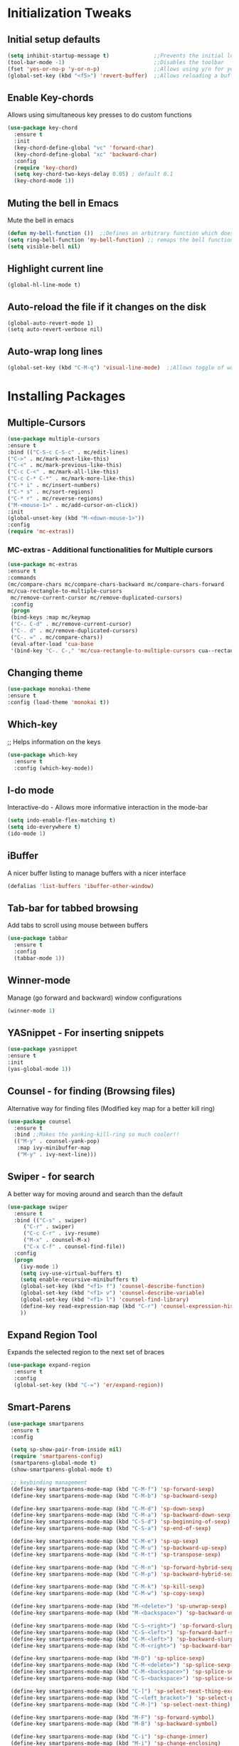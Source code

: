 * Initialization Tweaks
** Initial setup defaults
   #+BEGIN_SRC emacs-lisp  
   (setq inhibit-startup-message t)              ;;Prevents the initial load screen 
   (tool-bar-mode -1)                            ;;Disables the toolbar
   (fset 'yes-or-no-p 'y-or-n-p)                 ;;Allows using y/n for yes/no
   (global-set-key (kbd "<f5>") 'revert-buffer)  ;;Allows reloading a buffer using F5 directly
   #+END_SRC
** Enable Key-chords
   Allows using simultaneous key presses to do custom functions
   #+BEGIN_SRC emacs-lisp
     (use-package key-chord
       :ensure t
       :init
       (key-chord-define-global "vc" 'forward-char)
       (key-chord-define-global "xc" 'backward-char)
       :config
       (require 'key-chord)
       (setq key-chord-two-keys-delay 0.05) ; default 0.1
       (key-chord-mode 1))
   #+END_SRC
** Muting the bell in Emacs
   Mute the bell in emacs
   #+BEGIN_SRC emacs-lisp  
   (defun my-bell-function ())  ;;Defines an arbitrary function which does nothing
   (setq ring-bell-function 'my-bell-function) ;; remaps the bell function to the above arbitraty function to do nothing
   (setq visible-bell nil)
   #+END_SRC

** Highlight current line
   #+BEGIN_SRC 
   (global-hl-line-mode t)
   #+END_SRC

** Auto-reload the file if it changes on the disk
   #+BEGIN_SRC 
   (global-auto-revert-mode 1)
   (setq auto-revert-verbose nil)
   #+END_SRC
   
** Auto-wrap long lines
   #+BEGIN_SRC emacs-lisp
     (global-set-key (kbd "C-M-q") 'visual-line-mode)  ;;Allows toggle of word wrapping
   #+END_SRC
   
* Installing Packages
** Multiple-Cursors
   #+BEGIN_SRC emacs-lisp
   (use-package multiple-cursors
   :ensure t
   :bind (("C-S-c C-S-c" . mc/edit-lines)
   ("C->" . mc/mark-next-like-this)
   ("C-<" . mc/mark-previous-like-this)
   ("C-c C-<" . mc/mark-all-like-this)
   ("C-c C-* C-*" . mc/mark-more-like-this)
   ("C-* i" . mc/insert-numbers)
   ("C-* s" . mc/sort-regions)
   ("C-* r" . mc/reverse-regions)
   ("M-<mouse-1>" . mc/add-cursor-on-click))
   :init
   (global-unset-key (kbd "M-<down-mouse-1>"))
   :config
   (require 'mc-extras))
   #+END_SRC
*** MC-extras - Additional functionalities for Multiple cursors 
   #+BEGIN_SRC emacs-lisp
    (use-package mc-extras
    :ensure t
    :commands 
    (mc/compare-chars mc/compare-chars-backward mc/compare-chars-forward
    mc/cua-rectangle-to-multiple-cursors
     mc/remove-current-cursor mc/remove-duplicated-cursors)
     :config
     (progn
     (bind-keys :map mc/keymap
     ("C-. C-d" . mc/remove-current-cursor)
     ("C-. d" . mc/remove-duplicated-cursors)
     ("C-. =" . mc/compare-chars))
     (eval-after-load 'cua-base
     '(bind-key "C-. C-," 'mc/cua-rectangle-to-multiple-cursors cua--rectangle-keymap))))
     #+END_SRC
** Changing theme
   #+BEGIN_SRC emacs-lisp
   (use-package monokai-theme
   :ensure t
   :config (load-theme 'monokai t))
   #+END_SRC
** Which-key
   ;; Helps information on the keys 
   #+BEGIN_SRC emacs-lisp  
   (use-package which-key
     :ensure t
     :config (which-key-mode))
   #+END_SRC
** I-do mode
   Interactive-do - Allows more informative interaction in the mode-bar
   #+BEGIN_SRC emacs-lisp  
   (setq indo-enable-flex-matching t)
   (setq ido-everywhere t)
   (ido-mode 1)
   #+END_SRC
** iBuffer
   A nicer buffer listing to manage buffers with a nicer interface
   #+BEGIN_SRC emacs-lisp  
   (defalias 'list-buffers 'ibuffer-other-window)
   #+END_SRC
** Tab-bar for tabbed browsing
Add tabs to scroll using mouse between buffers
#+BEGIN_SRC emacs-lisp  
(use-package tabbar
  :ensure t
  :config
  (tabbar-mode 1))
#+END_SRC

** Winner-mode
   Manage (go forward and backward) window configurations
   #+BEGIN_SRC emacs-lisp  
   (winner-mode 1)
   #+END_SRC
** YASnippet - For inserting snippets
   #+BEGIN_SRC emacs-lisp
   (use-package yasnippet
   :ensure t
   :init
   (yas-global-mode 1))
   #+END_SRC
** Counsel - for finding (Browsing files)
   Alternative way for finding files (Modified key map for a better kill ring)
   #+BEGIN_SRC emacs-lisp  
     (use-package counsel
       :ensure t
       :bind ;;Makes the yanking-kill-ring so much cooler!!
       (("M-y" . counsel-yank-pop)
        :map ivy-minibuffer-map
        ("M-y" . ivy-next-line)))
   #+END_SRC
** Swiper - for search
    A better way for moving around and search than the default
    #+BEGIN_SRC emacs-lisp  
    (use-package swiper
      :ensure t
      :bind (("C-s" . swiper)
    	 ("C-r" . swiper)
    	 ("C-c C-r" . ivy-resume)
    	 ("M-x" . counsel-M-x)
    	 ("C-x C-f" . counsel-find-file))
      :config
      (progn
        (ivy-mode 1)
        (setq ivy-use-virtual-buffers t)
        (setq enable-recursive-minibuffers t)
        (global-set-key (kbd "<f1> f") 'counsel-describe-function)
        (global-set-key (kbd "<f1> v") 'counsel-describe-variable)
        (global-set-key (kbd "<f1> l") 'counsel-find-library)
        (define-key read-expression-map (kbd "C-r") 'counsel-expression-history)
        ))
    #+END_SRC
** Expand Region Tool
   Expands the selected region to the next set of braces
   #+BEGIN_SRC emacs-lisp
     (use-package expand-region
       :ensure t
       :config
       (global-set-key (kbd "C-=") 'er/expand-region))
   #+END_SRC
** Smart-Parens
   #+BEGIN_SRC emacs-lisp
   (use-package smartparens
    :ensure t
    :config
  
    (setq sp-show-pair-from-inside nil)
    (require 'smartparens-config)
    (smartparens-global-mode t)
    (show-smartparens-global-mode t)
    
    ;; keybinding management
    (define-key smartparens-mode-map (kbd "C-M-f") 'sp-forward-sexp)
    (define-key smartparens-mode-map (kbd "C-M-b") 'sp-backward-sexp)
    
    (define-key smartparens-mode-map (kbd "C-M-d") 'sp-down-sexp)
    (define-key smartparens-mode-map (kbd "C-M-a") 'sp-backward-down-sexp)
    (define-key smartparens-mode-map (kbd "C-S-d") 'sp-beginning-of-sexp)
    (define-key smartparens-mode-map (kbd "C-S-a") 'sp-end-of-sexp)
    
    (define-key smartparens-mode-map (kbd "C-M-e") 'sp-up-sexp)
    (define-key smartparens-mode-map (kbd "C-M-u") 'sp-backward-up-sexp)
    (define-key smartparens-mode-map (kbd "C-M-t") 'sp-transpose-sexp)
    
    (define-key smartparens-mode-map (kbd "C-M-n") 'sp-forward-hybrid-sexp)
    (define-key smartparens-mode-map (kbd "C-M-p") 'sp-backward-hybrid-sexp)
    
    (define-key smartparens-mode-map (kbd "C-M-k") 'sp-kill-sexp)
    (define-key smartparens-mode-map (kbd "C-M-w") 'sp-copy-sexp)
    
    (define-key smartparens-mode-map (kbd "M-<delete>") 'sp-unwrap-sexp)
    (define-key smartparens-mode-map (kbd "M-<backspace>") 'sp-backward-unwrap-sexp)
    
    (define-key smartparens-mode-map (kbd "C-S-<right>") 'sp-forward-slurp-sexp)
    (define-key smartparens-mode-map (kbd "C-S-<left>") 'sp-forward-barf-sexp)
    (define-key smartparens-mode-map (kbd "C-M-<left>") 'sp-backward-slurp-sexp)
    (define-key smartparens-mode-map (kbd "C-M-<right>") 'sp-backward-barf-sexp)
    
    (define-key smartparens-mode-map (kbd "M-D") 'sp-splice-sexp)
    (define-key smartparens-mode-map (kbd "C-M-<delete>") 'sp-splice-sexp-killing-forward)
    (define-key smartparens-mode-map (kbd "C-M-<backspace>") 'sp-splice-sexp-killing-backward)
    (define-key smartparens-mode-map (kbd "C-S-<backspace>") 'sp-splice-sexp-killing-around)
    
    (define-key smartparens-mode-map (kbd "C-]") 'sp-select-next-thing-exchange)
    (define-key smartparens-mode-map (kbd "C-<left_bracket>") 'sp-select-previous-thing)
    (define-key smartparens-mode-map (kbd "C-M-]") 'sp-select-next-thing)
    
    (define-key smartparens-mode-map (kbd "M-F") 'sp-forward-symbol)
    (define-key smartparens-mode-map (kbd "M-B") 'sp-backward-symbol)
    
    (define-key smartparens-mode-map (kbd "C-i") 'sp-change-inner)
    (define-key smartparens-mode-map (kbd "M-i") 'sp-change-enclosing)
    
    (bind-key "C-c f" (lambda () (interactive) (sp-beginning-of-sexp 2)) smartparens-mode-map)
    (bind-key "C-c b" (lambda () (interactive) (sp-beginning-of-sexp -2)) smartparens-mode-map)

    
    :diminish smartparens-mode)
   #+END_SRC
* Org-mode specific
** General configuration
   Defines default org-directory variables like org-directory, org-default-notes-file
   #+BEGIN_SRC emacs-lisp
   (custom-set-variables
    '(org-directory (concat (getenv "DROPBOX_DIR") "/orgfiles"))
    '(org-default-notes-file (concat org-directory "/worklog.org"))
    '(org-export-html-postamble nil)
    '(org-startup-indented-t)
   )
   #+END_SRC
;;** Autocompletion for Org-mode
;;   #+BEGIN_SRC emacs-lisp
;;   (use-package org-ac
;;    :ensure t
;;    :init (progn
;;            (require 'org-ac)
;;	    (org-ac/config-default)
;;          ))
;;   #+END_SRC
** Org-capture 
*** Binding C-c c to org-capture
    #+BEGIN_SRC emacs-lisp
    (global-set-key (kbd "\C-c c") 'org-capture)
    #+END_SRC
*** Setting up org-capture files list
    #+BEGIN_SRC emacs-lisp
    (custom-set-variables
     '(org-directory (concat (getenv "DROPBOX_DIR") "/orgfiles"))
     '(org-default-notes-file (concat org-directory "/worklog.org"))
    )
    (setq org-capture-templates
     '(("a" "Appointment" entry (file+datetree org-default-notes-file "Appointments")
     "* TODO %?\n:PROPERTIES:\n\n:END:\nDEADLINE: %^T \n %i\n")
     ("q" "Note" entry (file+headline org-default-notes-file "Notes")
     "* Note %?\n%T")
     ("l" "Link" entry (file+headline org-default-notes-file "Links")
     "* %? %^L %^g \n%T" :prepend t)
     ("b" "Blog idea" entry (file+headline org-default-notes-file "Blog Topics:")
     "* %?\n%T" :prepend t)
     ("t" "To Do Item" entry (file+headline org-default-notes-file "To Do Items")
     "* %?\n%T" :prepend t)
     ("h" "Eaton HIP" entry (file+headline org-default-notes-file "Eaton HIP")
     "* %?\n%T" :prepend t)
     ("e" "Electrolyzer PHIL" entry (file+headline org-default-notes-file "Electrolyzer PHIL")
     "* %?\n%T" :prepend t)
     ("o" "OptGrid" entry (file+headline org-default-notes-file "OptGrid")
     "* %?\n%T" :prepend t)
     ("n" "NMG" entry (file+headline org-default-notes-file "NMG")
     "* %?\n%T" :prepend t)
     ("m" "East Campus Modeling" entry (file+headline org-default-notes-file "East Campus Modeling")
     "* %?\n%T" :prepend t)
     ("j" "Journal" entry (file+datetree org-default-notes-file)
     "* %?\nEntered on %U\n  %i\n  %a")
     ("s" "Screencast" entry (file org-default-notes-file
     "* %?\n%i\n"))))
    #+END_SRC
** Org-agenda
*** Binding C-c a to org-agenda
    #+BEGIN_SRC emacs-lisp
    (global-set-key (kbd "\C-c a") 'org-agenda)    
    #+END_SRC
*** Setting up org-agenda files list
    #+BEGIN_SRC emacs-lisp
    (setq org-agenda-files (list (concat org-directory "/calendar.org")))
    #+END_SRC
** Org-Mode Bullets
    #+BEGIN_SRC emacs-lisp  
    (use-package org-bullets
    :ensure t
    :config
    (add-hook 'org-mode-hook (lambda () (org-bullets-mode 1))))
    #+END_SRC
** Org-ref (Citation manager when writing papers in Org-mode)
   #+BEGIN_SRC emacs-lisp
   (use-package org-ref
     :ensure t
     :after org
     :init
     (setq reftex-default-bibliography '((concat (getenv "DROPBOX_DIR") "/Research/references.bib")))
     (setq org-ref-bibliography-notes (concat (getenv "DROPBOX_DIR") "/Research/notes/worklog.org")
           org-ref-default-bibliography '((concat (getenv "DROPBOX_DIR") "/Research/references.bib"))
           org-ref-pdf-directory (concat (getenv "DROPBOX_DIR") "/papers/"))
   
     (setq helm-bibtex-bibliography (concat (getenv "DROPBOX_DIR") "/Research/references.bib"))
     (setq helm-bibtex-library-path (concat (getenv "DROPBOX_DIR") "/papers/"))
   
     (setq helm-bibtex-pdf-open-function
           (lambda (fpath)
             (start-process "open" "*open*" "open" fpath)))
   
     (setq helm-bibtex-notes-path (concat (getenv "DROPBOX_DIR") "/Research/notes/worklog.org"))
     :config
     (key-chord-define-global "uu" 'org-ref-cite-hydra/body)
     ;; variables that control bibtex key format for auto-generation
     ;; I want firstauthor-year-title-words
     ;; this usually makes a legitimate filename to store pdfs under.
     (setq bibtex-autokey-year-length 4
           bibtex-autokey-name-year-separator "-"
           bibtex-autokey-year-title-separator "-"
           bibtex-autokey-titleword-separator "-"
           bibtex-autokey-titlewords 2
           bibtex-autokey-titlewords-stretch 1
           bibtex-autokey-titleword-length 5))
   
   (use-package org-ref
   
   :config
   (require 'org-ref)
   (key-chord-define-global "uu" 'org-ref-cite-hydra/body)
   ;; variables that control bibtex key format for auto-generation
   ;; I want firstauthor-year-title-words
   ;; this usually makes a legitimate filename to store pdfs under.
   (setq bibtex-autokey-year-length 4
        bibtex-autokey-name-year-separator "-"
        bibtex-autokey-year-title-separator "-"
        bibtex-autokey-titleword-separator "-"
        bibtex-autokey-titlewords 2
        bibtex-autokey-titlewords-stretch 1
        bibtex-autokey-titleword-length 5))
   #+END_SRC
** defining a new class: Book
   #+BEGIN_SRC emacs-lisp
(with-eval-after-load 'ox-latex
   (add-to-list 'org-latex-classes
                '("rj_thesis"
                  "\\documentclass{report}"
                  ("\\chapter{%s}" . "\\chapter*{%s}")
                  ("\\section{%s}" . "\\section*{%s}")
                  ("\\subsection{%s}" . "\\subsection*{%s}")
                  ("\\subsubsection{%s}" . "\\subsubsection*{%s}"))))
   #+END_SRC
** Highlight sentences
   Very useful when editing sentences in org-mode
   #+BEGIN_SRC emacs-lisp
   (use-package hl-sentence
   :ensure t
   :config
   (require 'hl-sentence)
   (add-hook 'org-mode-hook 'hl-sentence-mode 1)
   (setq sentence-end-double-space nil)
   
   ;; Configuring the appearance of the highlighted sentence
   (set-face-attribute 'hl-sentence nil
                       :background "#665555"))
   #+END_SRC
** Sentence Navigation
   Forward and backward navigation between sentences (using Key chords)
   #+BEGIN_SRC emacs-lisp
   (use-package sentence-navigation
   :ensure t
   ;; autoloads will be created for all commands and text objects
   ;; when installed with package.el
   :defer t
   :init
   (key-chord-define-global "sd" 'sentence-nav-forward)
   (key-chord-define-global "sa" 'sentence-nav-backward))
   #+END_SRC
** Default Text Navigation/Transpose Key-chords
   #+BEGIN_SRC emacs-lisp
   (key-chord-define-global "es" 'transpose-sentences)
   #+END_SRC
